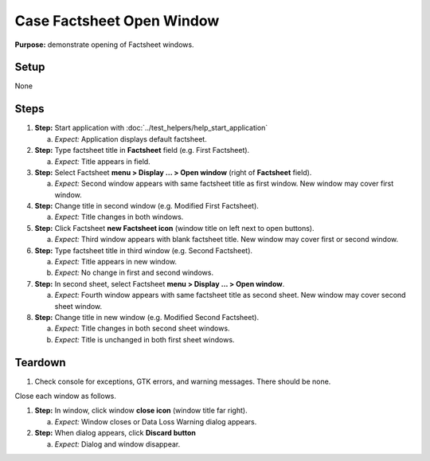 Case Factsheet Open Window
==========================

**Purpose:** demonstrate opening of Factsheet windows.

Setup
-----
None

Steps
-----
1. **Step:** Start application with
   :doc:`../test_helpers/help_start_application`

   a. *Expect:* Application displays default factsheet.

#. **Step:** Type factsheet title in **Factsheet** field (e.g. First
   Factsheet).

   a. *Expect:* Title appears in field.

#. **Step:** Select Factsheet **menu > Display ... > Open window**
   (right of **Factsheet** field).

   a. *Expect:* Second window appears with same factsheet title as first
      window.  New window may cover first window.

#. **Step:** Change title in second window (e.g. Modified First
   Factsheet).

   a. *Expect:* Title changes in both windows.

#. **Step:** Click Factsheet **new Factsheet icon** (window title on
   left next to open buttons).

   a. *Expect:* Third window appears with blank factsheet title. New
      window may cover first or second window.

#. **Step:** Type factsheet title in third window (e.g. Second
   Factsheet).

   a. *Expect:* Title appears in new window.
   #. *Expect:* No change in first and second windows.

#. **Step:** In second sheet, select Factsheet **menu > Display ... >
   Open window**.

   a. *Expect:* Fourth window appears with same factsheet title as
      second sheet.  New window may cover second sheet window.

#. **Step:** Change title in new window (e.g. Modified Second
   Factsheet).

   a. *Expect:* Title changes in both second sheet windows.
   #. *Expect:* Title is unchanged in both first sheet windows.

Teardown
--------
1. Check console for exceptions, GTK errors, and warning messages. There
   should be none.

Close each window as follows.

1. **Step:** In window, click window **close icon** (window title far
   right).

   a. *Expect:* Window closes or Data Loss Warning dialog appears.

#. **Step:** When dialog appears, click **Discard button**

   a. *Expect:* Dialog and window disappear.

